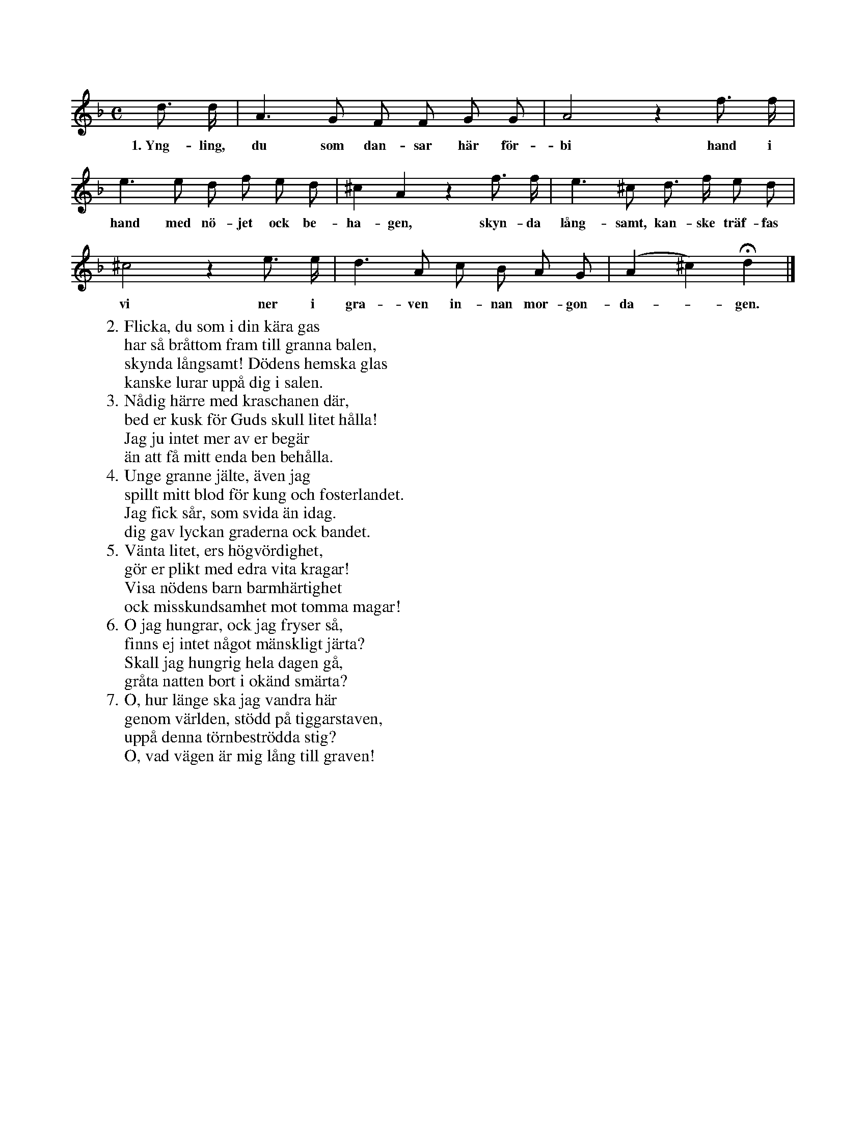 X:46
T:
S:Efter sjökapten N. P. Ahlström, Klintehamn.
M:C
L:1/8
K:Dm
d> d|A3 G F F G G|A4 z2 f> f|
w:1.~Yng-ling, du som dan-sar här för-bi hand i
e3 e d f e d|^c2 A2 z2 f> f|e3 ^c d> f e d|
w:hand med nö-jet ock be-ha-gen, skyn-da lång-samt, kan-ske träf-fas
^c4 z2 e> e|d3 A c B A G|(A2 ^c2) Hd2|]
w:vi ner i gra-ven in-nan mor-gon-da--gen.
W:2. Flicka, du som i din kära gas
W:   har så bråttom fram till granna balen,
W:   skynda långsamt! Dödens hemska glas
W:   kanske lurar uppå dig i salen.
W:3. Nådig härre med kraschanen där,
W:   bed er kusk för Guds skull litet hålla!
W:   Jag ju intet mer av er begär
W:   än att få mitt enda ben behålla.
W:4. Unge granne jälte, även jag
W:   spillt mitt blod för kung och fosterlandet.
W:   Jag fick sår, som svida än idag.
W:   dig gav lyckan graderna ock bandet.
W:5. Vänta litet, ers högvördighet,
W:   gör er plikt med edra vita kragar!
W:   Visa nödens barn barmhärtighet
W:   ock misskundsamhet mot tomma magar!
W:6. O jag hungrar, ock jag fryser så,
W:   finns ej intet något mänskligt järta?
W:   Skall jag hungrig hela dagen gå,
W:   gråta natten bort i okänd smärta?
W:7. O, hur länge ska jag vandra här
W:   genom världen, stödd på tiggarstaven,
W:   uppå denna törnbeströdda stig?
W:   O, vad vägen är mig lång till graven!
